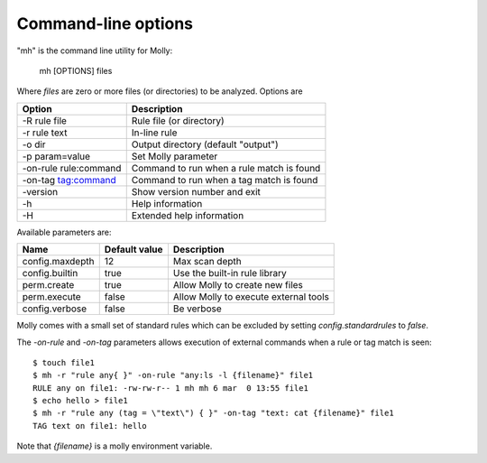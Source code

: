Command-line options
====================

"mh" is the command line utility for Molly:

    mh [OPTIONS] files

Where *files* are zero or more files (or directories) to be analyzed. Options are


=====================  ==========================================
Option                 Description
=====================  ==========================================
-R rule file           Rule file (or directory)
-r rule text           In-line rule
-o dir                 Output directory (default "output")
-p param=value         Set Molly parameter
-on-rule rule:command  Command to run when a rule match is found
-on-tag tag:command    Command to run when a tag match is found
-version               Show version number and exit
-h                     Help information
-H                     Extended help information
=====================  ==========================================


Available parameters are:

=====================  ==============  ===========
Name                   Default value   Description
=====================  ==============  ===========
config.maxdepth        12              Max scan depth
config.builtin         true            Use the built-in rule library
perm.create            true            Allow Molly to create new files
perm.execute           false           Allow Molly to execute external tools
config.verbose         false           Be verbose
=====================  ==============  ===========

Molly comes with a small set of standard rules which can be excluded by setting *config.standardrules* to *false*.


The *-on-rule* and *-on-tag* parameters allows execution of external commands when a rule or tag match is seen::

    $ touch file1
    $ mh -r "rule any{ }" -on-rule "any:ls -l {filename}" file1
    RULE any on file1: -rw-rw-r-- 1 mh mh 6 mar  0 13:55 file1
    $ echo hello > file1
    $ mh -r "rule any (tag = \"text\") { }" -on-tag "text: cat {filename}" file1
    TAG text on file1: hello


Note that *{filename}* is a molly environment variable.

